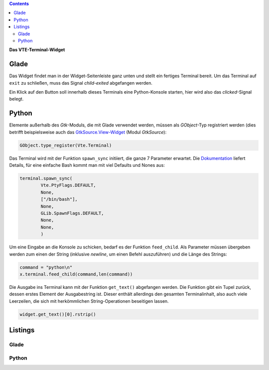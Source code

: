.. title: Exterminate!
.. slug: exterminate
.. date: 2016-11-30 15:48:06 UTC+01:00
.. tags: glade,python
.. category: tutorial
.. link: 
.. description: 
.. type: text

.. class:: warning pull-right

.. contents::

**Das VTE-Terminal-Widget**

.. thumbnail:: /images/11_terminal.png

Glade
-----

Das Widget findet man in der Widget-Seitenleiste ganz unten und stellt ein fertiges Terminal bereit. Um das Terminal auf ``exit`` zu schließen, muss das Signal *child-exited* abgefangen werden.

Ein Klick auf den Button soll innerhalb dieses Terminals eine Python-Konsole starten, hier wird also das *clicked*-Signal belegt.

Python
------

Elemente außerhalb des *Gtk*-Moduls, die mit Glade verwendet werden, müssen als *GObject*-Typ registriert werden (dies betrifft beispielsweise auch das `GtkSource.View-Widget <link://slug/gtksv>`_ (Modul *GtkSource*):

.. code:: python

    GObject.type_register(Vte.Terminal)

Das Terminal wird mit der Funktion ``spawn_sync`` initiiert, die ganze 7 Parameter erwartet. Die `Dokumentation <https://lazka.github.io/pgi-docs/#Vte-2.91/classes/Terminal.html#Vte.Terminal.spawn_sync>`_ liefert Details, für eine einfache Bash kommt man mit viel Defaults und Nones aus:

.. code-block:: python

    terminal.spawn_sync(
            Vte.PtyFlags.DEFAULT,
            None,
            ["/bin/bash"],
            None,
            GLib.SpawnFlags.DEFAULT,
            None,
            None,
            )

Um eine Eingabe an die Konsole zu schicken, bedarf es der Funktion ``feed_child``. Als Parameter müssen übergeben werden zum einen der String (inklusive *newline*, um einen Befehl auszuführen) und die Länge des Strings:

.. code:: python

       command = "python\n"
       x.terminal.feed_child(command,len(command))

Die Ausgabe ins Terminal kann mit der Funktion ``get_text()`` abgefangen werden. Die Funktion gibt ein Tupel zurück, dessen erstes Element der Ausgabestring ist. Dieser enthält allerdings den gesamten Terminalinhalt, also auch viele Leerzeilen, die sich mit herkömmlichen String-Operationen beseitigen lassen.

.. code:: python

    widget.get_text()[0].rstrip()

.. TEASER_END

Listings
--------

Glade
*****

.. listing:: 11_terminal.glade xml

Python
******

.. listing:: 11_terminal.py python

